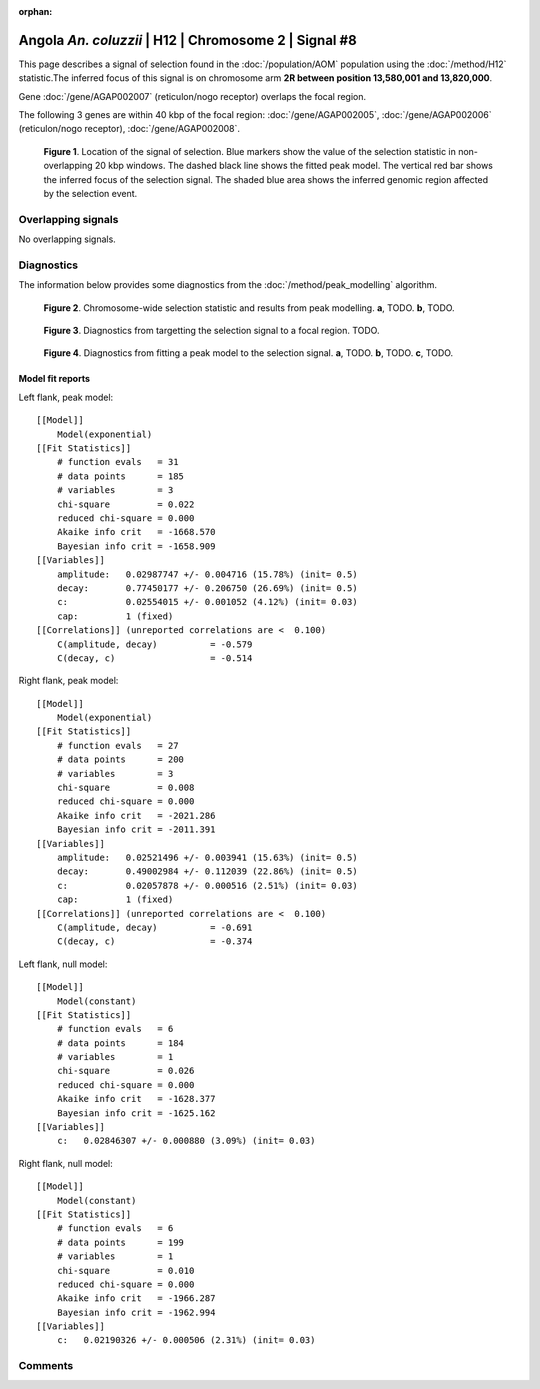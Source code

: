 :orphan:

Angola *An. coluzzii* | H12 | Chromosome 2 | Signal #8
================================================================================



This page describes a signal of selection found in the
:doc:`/population/AOM` population using the
:doc:`/method/H12` statistic.The inferred focus of this signal is on chromosome arm
**2R between position 13,580,001 and
13,820,000**.



Gene :doc:`/gene/AGAP002007` (reticulon/nogo receptor) overlaps the focal region.





The following 3 genes are within 40 kbp of the focal
region: :doc:`/gene/AGAP002005`,  :doc:`/gene/AGAP002006` (reticulon/nogo receptor),  :doc:`/gene/AGAP002008`.


.. figure:: peak_location.png
    :alt: signal location

    **Figure 1**. Location of the signal of selection. Blue markers show the
    value of the selection statistic in non-overlapping 20 kbp windows. The
    dashed black line shows the fitted peak model. The vertical red bar shows
    the inferred focus of the selection signal. The shaded blue area shows the
    inferred genomic region affected by the selection event.

Overlapping signals
-------------------


No overlapping signals.


Diagnostics
-----------

The information below provides some diagnostics from the
:doc:`/method/peak_modelling` algorithm.

.. figure:: peak_context.png

    **Figure 2**. Chromosome-wide selection statistic and results from peak
    modelling. **a**, TODO. **b**, TODO.

.. figure:: peak_targetting.png

    **Figure 3**. Diagnostics from targetting the selection signal to a focal
    region. TODO.

.. figure:: peak_fit.png

    **Figure 4**. Diagnostics from fitting a peak model to the selection signal.
    **a**, TODO. **b**, TODO. **c**, TODO.

Model fit reports
~~~~~~~~~~~~~~~~~

Left flank, peak model::

    [[Model]]
        Model(exponential)
    [[Fit Statistics]]
        # function evals   = 31
        # data points      = 185
        # variables        = 3
        chi-square         = 0.022
        reduced chi-square = 0.000
        Akaike info crit   = -1668.570
        Bayesian info crit = -1658.909
    [[Variables]]
        amplitude:   0.02987747 +/- 0.004716 (15.78%) (init= 0.5)
        decay:       0.77450177 +/- 0.206750 (26.69%) (init= 0.5)
        c:           0.02554015 +/- 0.001052 (4.12%) (init= 0.03)
        cap:         1 (fixed)
    [[Correlations]] (unreported correlations are <  0.100)
        C(amplitude, decay)          = -0.579 
        C(decay, c)                  = -0.514 


Right flank, peak model::

    [[Model]]
        Model(exponential)
    [[Fit Statistics]]
        # function evals   = 27
        # data points      = 200
        # variables        = 3
        chi-square         = 0.008
        reduced chi-square = 0.000
        Akaike info crit   = -2021.286
        Bayesian info crit = -2011.391
    [[Variables]]
        amplitude:   0.02521496 +/- 0.003941 (15.63%) (init= 0.5)
        decay:       0.49002984 +/- 0.112039 (22.86%) (init= 0.5)
        c:           0.02057878 +/- 0.000516 (2.51%) (init= 0.03)
        cap:         1 (fixed)
    [[Correlations]] (unreported correlations are <  0.100)
        C(amplitude, decay)          = -0.691 
        C(decay, c)                  = -0.374 


Left flank, null model::

    [[Model]]
        Model(constant)
    [[Fit Statistics]]
        # function evals   = 6
        # data points      = 184
        # variables        = 1
        chi-square         = 0.026
        reduced chi-square = 0.000
        Akaike info crit   = -1628.377
        Bayesian info crit = -1625.162
    [[Variables]]
        c:   0.02846307 +/- 0.000880 (3.09%) (init= 0.03)


Right flank, null model::

    [[Model]]
        Model(constant)
    [[Fit Statistics]]
        # function evals   = 6
        # data points      = 199
        # variables        = 1
        chi-square         = 0.010
        reduced chi-square = 0.000
        Akaike info crit   = -1966.287
        Bayesian info crit = -1962.994
    [[Variables]]
        c:   0.02190326 +/- 0.000506 (2.31%) (init= 0.03)


Comments
--------

.. raw:: html

    <div id="disqus_thread"></div>
    <script>
    (function() { // DON'T EDIT BELOW THIS LINE
    var d = document, s = d.createElement('script');
    s.src = 'https://agam-selection-atlas.disqus.com/embed.js';
    s.setAttribute('data-timestamp', +new Date());
    (d.head || d.body).appendChild(s);
    })();
    </script>
    <noscript>Please enable JavaScript to view the <a href="https://disqus.com/?ref_noscript">comments powered by Disqus.</a></noscript>
